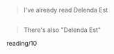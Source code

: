 :PROPERTIES:
:Score: 10
:DateUnix: 1446912894.0
:DateShort: 2015-Nov-07
:END:

#+begin_quote
  I've already read Delenda Est
#+end_quote

** 
   :PROPERTIES:
   :CUSTOM_ID: section
   :END:

#+begin_quote
  There's also "Delenda Est"
#+end_quote

reading/10